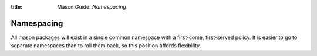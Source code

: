 :title: Mason Guide: *Namespacing*

Namespacing
===========

All mason packages will exist in a single common namespace with a first-come, first-served policy.
It is easier to go to separate namespaces than to roll them back, so this position affords
flexibility.
